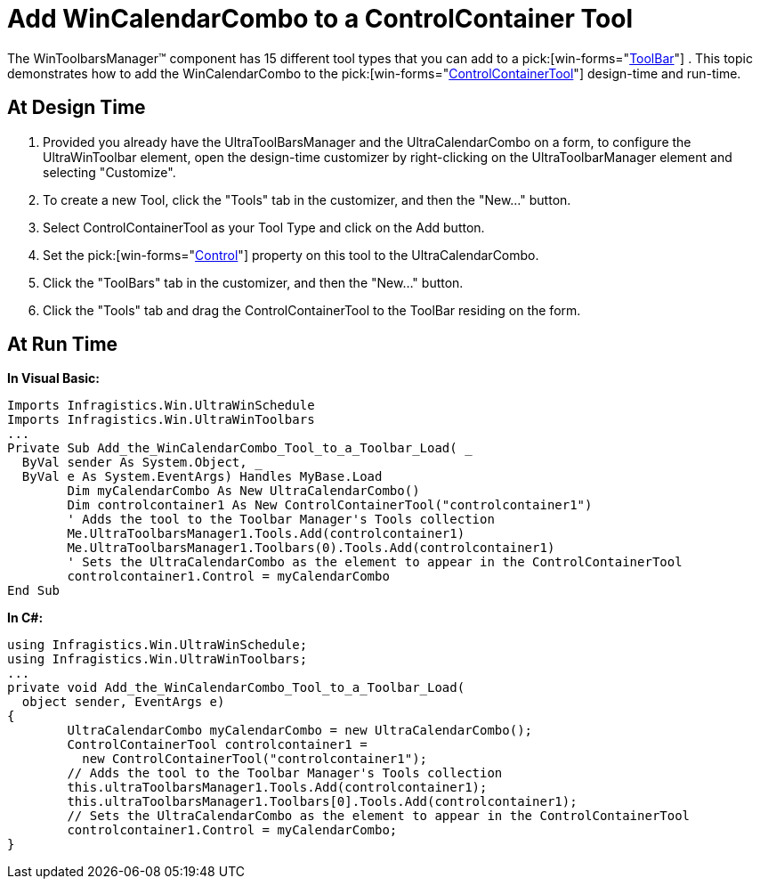 ﻿////

|metadata|
{
    "name": "wintoolbarsmanager-add-wincalendarcombo-to-a-controlcontainer-tool",
    "controlName": ["WinToolbarsManager"],
    "tags": [],
    "guid": "{2D35E9EC-13DA-4097-983F-56448D155E8C}",  
    "buildFlags": [],
    "createdOn": "2005-07-07T00:00:00Z"
}
|metadata|
////

= Add WinCalendarCombo to a ControlContainer Tool

The WinToolbarsManager™ component has 15 different tool types that you can add to a  pick:[win-forms="link:{ApiPlatform}win.ultrawintoolbars{ApiVersion}~infragistics.win.ultrawintoolbars.ultratoolbar.html[ToolBar]"] . This topic demonstrates how to add the WinCalendarCombo to the  pick:[win-forms="link:{ApiPlatform}win.ultrawintoolbars{ApiVersion}~infragistics.win.ultrawintoolbars.controlcontainertool.html[ControlContainerTool]"]  design-time and run-time.

== At Design Time

[start=1]
. Provided you already have the UltraToolBarsManager and the UltraCalendarCombo on a form, to configure the UltraWinToolbar element, open the design-time customizer by right-clicking on the UltraToolbarManager element and selecting "Customize".
[start=2]
. To create a new Tool, click the "Tools" tab in the customizer, and then the "New..." button.
[start=3]
. Select ControlContainerTool as your Tool Type and click on the Add button.
[start=4]
. Set the  pick:[win-forms="link:{ApiPlatform}win.ultrawintoolbars{ApiVersion}~infragistics.win.ultrawintoolbars.controlcontainertool~control.html[Control]"]  property on this tool to the UltraCalendarCombo.
[start=5]
. Click the "ToolBars" tab in the customizer, and then the "New..." button.
[start=6]
. Click the "Tools" tab and drag the ControlContainerTool to the ToolBar residing on the form.

== At Run Time

*In Visual Basic:*

----
Imports Infragistics.Win.UltraWinSchedule
Imports Infragistics.Win.UltraWinToolbars
...
Private Sub Add_the_WinCalendarCombo_Tool_to_a_Toolbar_Load( _
  ByVal sender As System.Object, _
  ByVal e As System.EventArgs) Handles MyBase.Load
	Dim myCalendarCombo As New UltraCalendarCombo()
	Dim controlcontainer1 As New ControlContainerTool("controlcontainer1")
	' Adds the tool to the Toolbar Manager's Tools collection
	Me.UltraToolbarsManager1.Tools.Add(controlcontainer1)
	Me.UltraToolbarsManager1.Toolbars(0).Tools.Add(controlcontainer1)
	' Sets the UltraCalendarCombo as the element to appear in the ControlContainerTool
	controlcontainer1.Control = myCalendarCombo
End Sub
----

*In C#:*

----
using Infragistics.Win.UltraWinSchedule;
using Infragistics.Win.UltraWinToolbars;
...
private void Add_the_WinCalendarCombo_Tool_to_a_Toolbar_Load(
  object sender, EventArgs e)
{
	UltraCalendarCombo myCalendarCombo = new UltraCalendarCombo();
	ControlContainerTool controlcontainer1 = 
	  new ControlContainerTool("controlcontainer1");
	// Adds the tool to the Toolbar Manager's Tools collection
	this.ultraToolbarsManager1.Tools.Add(controlcontainer1);
	this.ultraToolbarsManager1.Toolbars[0].Tools.Add(controlcontainer1);
	// Sets the UltraCalendarCombo as the element to appear in the ControlContainerTool
	controlcontainer1.Control = myCalendarCombo;
}
----